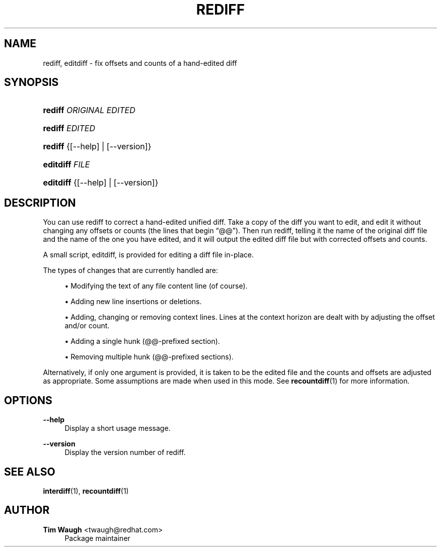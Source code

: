 '\" t
.\"     Title: rediff
.\"    Author: 
.\" Generator: DocBook XSL Stylesheets v1.76.1 <http://docbook.sf.net/>
.\"      Date: 13 May 2002
.\"    Manual: Man pages
.\"    Source: patchutils
.\"  Language: English
.\"
.TH "REDIFF" "1" "13 May 2002" "patchutils" "Man pages"
.\" -----------------------------------------------------------------
.\" * Define some portability stuff
.\" -----------------------------------------------------------------
.\" ~~~~~~~~~~~~~~~~~~~~~~~~~~~~~~~~~~~~~~~~~~~~~~~~~~~~~~~~~~~~~~~~~
.\" http://bugs.debian.org/507673
.\" http://lists.gnu.org/archive/html/groff/2009-02/msg00013.html
.\" ~~~~~~~~~~~~~~~~~~~~~~~~~~~~~~~~~~~~~~~~~~~~~~~~~~~~~~~~~~~~~~~~~
.ie \n(.g .ds Aq \(aq
.el       .ds Aq '
.\" -----------------------------------------------------------------
.\" * set default formatting
.\" -----------------------------------------------------------------
.\" disable hyphenation
.nh
.\" disable justification (adjust text to left margin only)
.ad l
.\" -----------------------------------------------------------------
.\" * MAIN CONTENT STARTS HERE *
.\" -----------------------------------------------------------------
.SH "NAME"
rediff, editdiff \- fix offsets and counts of a hand\-edited diff
.SH "SYNOPSIS"
.HP \w'\fBrediff\fR\ 'u
\fBrediff\fR \fIORIGINAL\fR \fIEDITED\fR
.HP \w'\fBrediff\fR\ 'u
\fBrediff\fR \fIEDITED\fR
.HP \w'\fBrediff\fR\ 'u
\fBrediff\fR {[\-\-help] | [\-\-version]}
.HP \w'\fBeditdiff\fR\ 'u
\fBeditdiff\fR \fIFILE\fR
.HP \w'\fBeditdiff\fR\ 'u
\fBeditdiff\fR {[\-\-help] | [\-\-version]}
.SH "DESCRIPTION"
.PP
You can use rediff to correct a hand\-edited unified diff\&. Take a copy of the diff you want to edit, and edit it without changing any offsets or counts (the lines that begin
\(lq@@\(rq)\&. Then run rediff, telling it the name of the original diff file and the name of the one you have edited, and it will output the edited diff file but with corrected offsets and counts\&.
.PP
A small script, editdiff, is provided for editing a diff file in\-place\&.
.PP
The types of changes that are currently handled are:
.sp
.RS 4
.ie n \{\
\h'-04'\(bu\h'+03'\c
.\}
.el \{\
.sp -1
.IP \(bu 2.3
.\}
Modifying the text of any file content line (of course)\&.
.RE
.sp
.RS 4
.ie n \{\
\h'-04'\(bu\h'+03'\c
.\}
.el \{\
.sp -1
.IP \(bu 2.3
.\}
Adding new line insertions or deletions\&.
.RE
.sp
.RS 4
.ie n \{\
\h'-04'\(bu\h'+03'\c
.\}
.el \{\
.sp -1
.IP \(bu 2.3
.\}
Adding, changing or removing context lines\&. Lines at the context horizon are dealt with by adjusting the offset and/or count\&.
.RE
.sp
.RS 4
.ie n \{\
\h'-04'\(bu\h'+03'\c
.\}
.el \{\
.sp -1
.IP \(bu 2.3
.\}
Adding a single hunk (@@\-prefixed section)\&.
.RE
.sp
.RS 4
.ie n \{\
\h'-04'\(bu\h'+03'\c
.\}
.el \{\
.sp -1
.IP \(bu 2.3
.\}
Removing multiple hunk (@@\-prefixed sections)\&.
.RE
.PP
Alternatively, if only one argument is provided, it is taken to be the edited file and the counts and offsets are adjusted as appropriate\&. Some assumptions are made when used in this mode\&. See
\fBrecountdiff\fR(1)
for more information\&.
.SH "OPTIONS"
.PP
\fB\-\-help\fR
.RS 4
Display a short usage message\&.
.RE
.PP
\fB\-\-version\fR
.RS 4
Display the version number of rediff\&.
.RE
.SH "SEE ALSO"
.PP
\fBinterdiff\fR(1),
\fBrecountdiff\fR(1)
.SH "AUTHOR"
.PP
\fBTim Waugh\fR <\&twaugh@redhat.com\&>
.RS 4
Package maintainer
.RE
